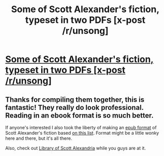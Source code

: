 #+TITLE: Some of Scott Alexander's fiction, typeset in two PDFs [x-post /r/unsong]

* [[https://www.reddit.com/r/unsong/comments/5v47k4/pdfs_unsong_so_far_and_the_study_of_anglophysics/][Some of Scott Alexander's fiction, typeset in two PDFs [x-post /r/unsong]]]
:PROPERTIES:
:Author: ___ratanon___
:Score: 16
:DateUnix: 1487614974.0
:DateShort: 2017-Feb-20
:END:

** Thanks for compiling them together, this is fantastic! They really do look professional. Reading in an ebook format is so much better.

If anyone's interested I also took the liberty of making an [[https://drive.google.com/open?id=0BxFRUeX-WeaheElUY05yU2U0d28][epub format]] of Scott Alexander's fiction based [[https://www.reddit.com/r/slatestarcodex/comments/3u39yg/a_collection_of_scott_alexanders_literary_works/][on this list]]. Format might be a little wonky here and there, but it's all there.

Also, check out [[https://www.dropbox.com/sh/s41f86peq43i5kj/AADBfdshyF61mXj28xL5o84ca?dl=0][Library of Scott Alexandria]] while you guys are at it.
:PROPERTIES:
:Author: _brightwing
:Score: 6
:DateUnix: 1487618452.0
:DateShort: 2017-Feb-20
:END:

